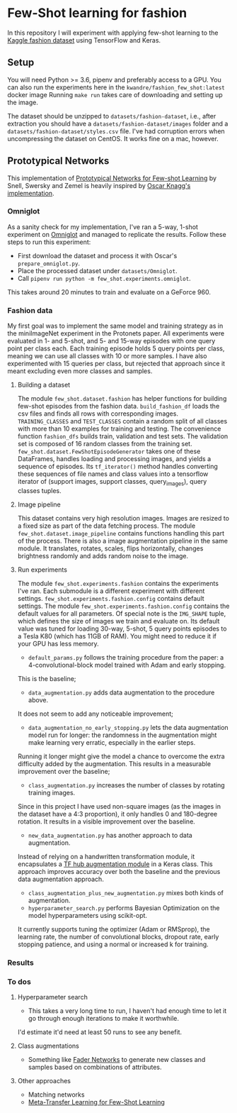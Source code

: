 * Few-Shot learning for fashion

In this repository I will experiment with applying few-shot learning to the [[https://www.kaggle.com/paramaggarwal/fashion-product-images-dataset/version/1][Kaggle fashion dataset]] using TensorFlow and Keras.

** Setup

You will need Python >= 3.6, pipenv and preferably access to a GPU.
You can also run the experiments here in the ~kwandre/fashion_few_shot:latest~ docker image
Running ~make run~ takes care of downloading and setting up the image.

The dataset should be unzipped to ~datasets/fashion-dataset~, i.e., after extraction you should have a ~datasets/fashion-dataset/images~ folder and a ~datasets/fashion-dataset/styles.csv~ file.
I've had corruption errors when uncompressing the dataset on CentOS.
It works fine on a mac, however.

** Prototypical Networks

This implementation of [[https://arxiv.org/abs/1703.05175][Prototypical Networks for Few-shot Learning]] by Snell, Swersky and Zemel is heavily inspired by [[https://github.com/oscarknagg/few-shot/][Oscar Knagg's implementation]].

*** Omniglot

As a sanity check for my implementation, I've ran a 5-way, 1-shot experiment on [[https://github.com/brendenlake/omniglot/blob/master/python/images_evaluation.zip][Omniglot]] and managed to replicate the results.
Follow these steps to run this experiment:
- First download the dataset and process it with Oscar's ~prepare_omniglot.py~.
- Place the processed dataset under ~datasets/Omniglot~.
- Call ~pipenv run python -m few_shot.experiments.omniglot~.

This takes around 20 minutes to train and evaluate on a GeForce 960.

*** Fashion data

My first goal was to implement the same model and training strategy as in the miniImageNet experiment in the Protonets paper.
All experiments were evaluated in 1- and 5-shot, and 5- and 15-way episodes with one query point per class each.
Each training episode holds 5 query points per class, meaning we can use all classes with 10 or more samples.
I have also experimented with 15 queries per class, but rejected that approach since it meant excluding even more classes and samples.

**** Building a dataset

The module ~few_shot.dataset.fashion~ has helper functions for building few-shot episodes from the fashion data. 
~build_fashion_df~ loads the csv files and finds all rows with corresponding images.
~TRAINING_CLASSES~ and ~TEST_CLASSES~ contain a random split of all classes with more than 10 examples for training and testing.
The convenience function ~fashion_dfs~ builds train, validation and test sets.
The validation set is composed of 16 random classes from the training set.
~few_shot.dataset.FewShotEpisodeGenerator~ takes one of these DataFrames, handles loading and processing images, and yields a sequence of episodes.
Its ~tf_iterator()~ method handles converting these sequences of file names and class values into a tensorflow iterator of (support images, support classes, query_images), query classes tuples.

**** Image pipeline

This dataset contains very high resolution images. Images are resized to a fixed size as part of the data fetching process. 
The module ~few_shot.dataset.image_pipeline~ contains functions handling this part of the process.
There is also a image augmentation pipeline in the same module.
It translates, rotates, scales, flips horizontally, changes brightness randomly and adds random noise to the image.

**** Run experiments

The module ~few_shot.experiments.fashion~ contains the experiments I've ran.
Each submodule is a different experiment with different settings.
~few_shot.experiments.fashion.config~ contains default settings.
The module ~few_shot.experiments.fashion.config~ contains the default values for all parameters.
Of special note is the ~IMG_SHAPE~ tuple, which defines the size of images we train and evaluate on. 
Its default value was tuned for loading 30-way, 5-shot, 5 query points episodes to a Tesla K80 (which has 11GB of RAM).
You might need to reduce it if your GPU has less memory.

- ~default_params.py~ follows the training procedure from the paper: a 4-convolutional-block model trained with Adam and early stopping.
This is the baseline;
- ~data_augmentation.py~ adds data augmentation to the procedure above.
It does not seem to add any noticeable improvement;
- ~data_augmentation_no_early_stopping.py~ lets the data augmentation model run for longer: the randomness in the augmentation might make learning very erratic, especially in the earlier steps.
Running it longer might give the model a chance to overcome the extra difficulty added by the augmentation.
This results in a measurable improvement over the baseline;
- ~class_augmentation.py~ increases the number of classes by rotating training images.
Since in this project I have used non-square images (as the images in the dataset have a 4:3 proportion), it only handles 0 and 180-degree rotation.
It results in a visible improvement over the baseline.
- ~new_data_augmentation.py~ has another approach to data augmentation.
Instead of relying on a handwritten transformation module, it encapsulates a [[https://tfhub.dev/google/image_augmentation/flipx_crop_rotate_color/1][TF hub augmentation module]] in a Keras class.
This approach improves accuracy over both the baseline and the previous data augmentation approach.
- ~class_augmentation_plus_new_augmentation.py~ mixes both kinds of augmentation.
- ~hyperparameter_search.py~ performs Bayesian Optimization on the model hyperparameters using scikit-opt.
It currently supports tuning the optimizer (Adam or RMSprop), the learning rate, the number of convolutional blocks, dropout rate, early stopping patience, and using a normal or increased k for training.

*** Results


*** To dos

**** Hyperparameter search

- This takes a very long time to run, I haven't had enough time to let it go through enough iterations to make it worthwhile.
I'd estimate it'd need at least 50 runs to see any benefit.

**** Class augmentations

- Something like [[https://arxiv.org/abs/1706.00409][Fader Networks]] to generate new classes and samples based on combinations of attributes.

**** Other approaches

- Matching networks
- [[https://arxiv.org/abs/1812.02391][Meta-Transfer Learning for Few-Shot Learning]]
